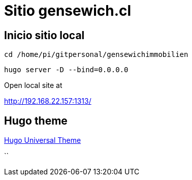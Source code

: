 = Sitio gensewich.cl

== Inicio sitio local

 cd /home/pi/gitpersonal/gensewichimmobilien

 hugo server -D --bind=0.0.0.0

Open local site at

http://192.168.22.157:1313/

== Hugo theme

https://github.com/devcows/hugo-universal-theme[Hugo Universal Theme]


``